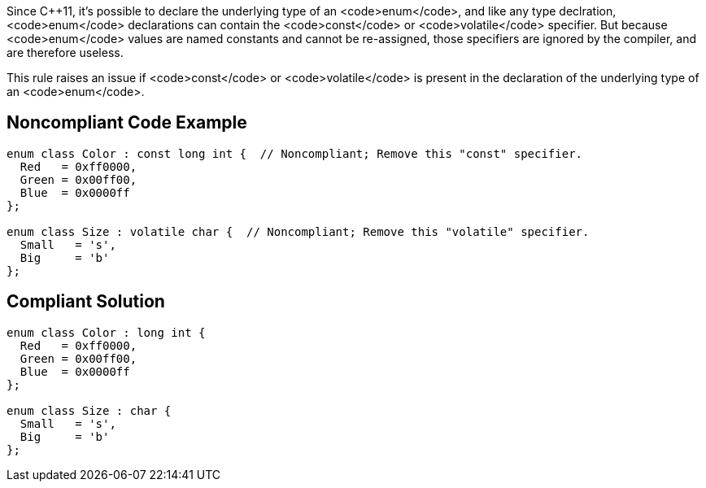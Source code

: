 Since C++11, it's possible to declare the underlying type of an <code>enum</code>, and like any type declration, <code>enum</code> declarations can contain the <code>const</code> or <code>volatile</code> specifier. But because <code>enum</code> values are named constants and cannot be re-assigned, those specifiers are ignored by the compiler, and are therefore useless.

This rule raises an issue if <code>const</code> or <code>volatile</code> is present in the declaration of the underlying type of an <code>enum</code>.


== Noncompliant Code Example

----
enum class Color : const long int {  // Noncompliant; Remove this "const" specifier.
  Red   = 0xff0000,
  Green = 0x00ff00,
  Blue  = 0x0000ff
};

enum class Size : volatile char {  // Noncompliant; Remove this "volatile" specifier.
  Small   = 's',
  Big     = 'b'
};
----


== Compliant Solution

----
enum class Color : long int {
  Red   = 0xff0000,
  Green = 0x00ff00,
  Blue  = 0x0000ff
};

enum class Size : char {
  Small   = 's',
  Big     = 'b'
};
----


